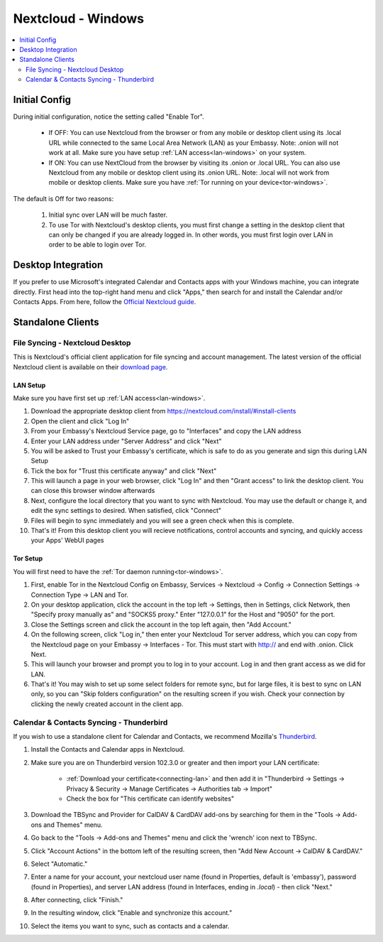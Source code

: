 .. _nextcloud-windows:

===================
Nextcloud - Windows 
===================

.. contents::
  :depth: 2 
  :local:

Initial Config
--------------
During initial configuration, notice the setting called "Enable Tor".

  - If OFF: You can use Nextcloud from the browser or from any mobile or desktop client using its .local URL while connected to the same Local Area Network (LAN) as your Embassy. Note: .onion will not work at all.  Make sure you have setup :ref:`LAN access<lan-windows>` on your system.
  
  - If ON: You can use NextCloud from the browser by visiting its .onion or .local URL. You can also use Nextcloud from any mobile or desktop client using its .onion URL. Note: .local will not work from mobile or desktop clients.  Make sure you have :ref:`Tor running on your device<tor-windows>`.

The default is Off for two reasons:

  1. Initial sync over LAN will be much faster.
  2. To use Tor with Nextcloud's desktop clients, you must first change a setting in the desktop client that can only be changed if you are already logged in. In other words, you must first login over LAN in order to be able to login over Tor.

Desktop Integration
-------------------
If you prefer to use Microsoft's integrated Calendar and Contacts apps with your Windows machine, you can integrate directly.  First head into the top-right hand menu and click "Apps," then search for and install the Calendar and/or Contacts Apps.  From here, follow the `Official Nextcloud guide <https://docs.nextcloud.com/server/24/user_manual/en/groupware/sync_windows10.html>`_.

Standalone Clients
------------------
File Syncing - Nextcloud Desktop
================================
This is Nextcloud's official client application for file syncing and account management.  The latest version of the official Nextcloud client is available on their `download page <https://nextcloud.com/install/#install-clients>`_.

LAN Setup
.........
Make sure you have first set up :ref:`LAN access<lan-windows>`.

1. Download the appropriate desktop client from https://nextcloud.com/install/#install-clients
2. Open the client and click "Log In"
3. From your Embassy's Nextcloud Service page, go to "Interfaces" and copy the LAN address
4. Enter your LAN address under "Server Address" and click "Next"
5. You will be asked to Trust your Embassy's certificate, which is safe to do as you generate and sign this during LAN Setup
6. Tick the box for "Trust this certificate anyway" and click "Next"
7. This will launch a page in your web browser, click "Log In" and then "Grant access" to link the desktop client. You can close this browser window afterwards
8. Next, configure the local directory that you want to sync with Nextcloud. You may use the default or change it, and edit the sync settings to desired. When satisfied, click "Connect"
9. Files will begin to sync immediately and you will see a green check when this is complete.
10. That's it! From this desktop client you will recieve notifications, control accounts and syncing, and quickly access your Apps' WebUI pages

Tor Setup
.........
You will first need to have the :ref:`Tor daemon running<tor-windows>`.

1. First, enable Tor in the Nextcloud Config on Embassy, Services -> Nextcloud -> Config -> Connection Settings -> Connection Type -> LAN and Tor.
2. On your desktop application, click the account in the top left -> Settings, then in Settings, click Network, then "Specify proxy manually as" and "SOCKS5 proxy." Enter "127.0.0.1" for the Host and "9050" for the port.
3. Close the Settings screen and click the account in the top left again, then "Add Account."
4. On the following screen, click "Log in," then enter your Nextcloud Tor server address, which you can copy from the Nextcloud page on your Embassy -> Interfaces - Tor. This must start with http:// and end with .onion. Click Next.
5. This will launch your browser and prompt you to log in to your account. Log in and then grant access as we did for LAN.
6. That's it! You may wish to set up some select folders for remote sync, but for large files, it is best to sync on LAN only, so you can "Skip folders configuration" on the resulting screen if you wish. Check your connection by clicking the newly created account in the client app.

Calendar & Contacts Syncing - Thunderbird
=========================================
If you wish to use a standalone client for Calendar and Contacts, we recommend Mozilla's `Thunderbird <https://www.thunderbird.net>`_.

1. Install the Contacts and Calendar apps in Nextcloud.
2. Make sure you are on Thunderbird version 102.3.0 or greater and then import your LAN certificate:

    - :ref:`Download your certificate<connecting-lan>` and then add it in "Thunderbird -> Settings -> Privacy & Security -> Manage Certificates -> Authorities tab -> Import"
    - Check the box for "This certificate can identify websites"

3. Download the TBSync and Provider for CalDAV & CardDAV add-ons by searching for them in the "Tools -> Add-ons and Themes" menu.
4. Go back to the "Tools -> Add-ons and Themes" menu and click the 'wrench' icon next to TBSync.
5. Click "Account Actions" in the bottom left of the resulting screen, then "Add New Account -> CalDAV & CardDAV."
6. Select "Automatic."
7. Enter a name for your account, your nextcloud user name (found in Properties, default is 'embassy'), password (found in Properties), and server LAN address (found in Interfaces, ending in `.local`) - then click "Next."
8.  After connecting, click "Finish."
9.  In the resulting window, click "Enable and synchronize this account."
10. Select the items you want to sync, such as contacts and a calendar. 